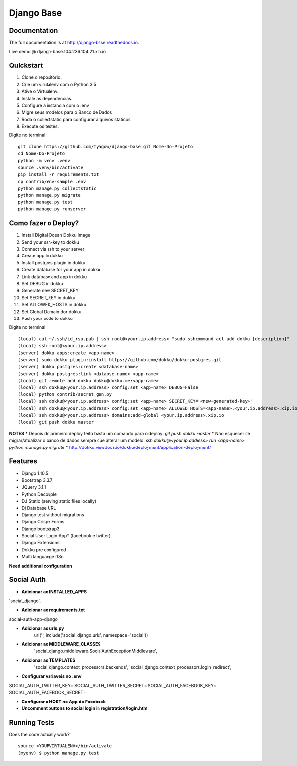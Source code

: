 =============================
Django Base
=============================


.. image:: https://travis-ci.org/tyagow/django-base.svg?branch=master
    :target: https://travis-ci.org/tyagow/django-base

Documentation
-------------

The full documentation is at http://django-base.readthedocs.io.

Live demo @ django-base.104.236.104.21.xip.io

Quickstart
----------

1. Clone o repositório.
2. Crie um virutalenv com o Python 3.5
3. Ative o Virtualenv.
4. Instale as dependencias.
5. Configure a instancia com o .env
6. Migre seus modelos para o Banco de Dados
7. Roda o collectstatic para configurar arquivos staticos
8. Execute os testes.

Digite no terminal::

    git clone https://github.com/tyagow/django-base.git Nome-Do-Projeto
    cd Nome-Do-Projeto
    python -m venv .venv
    source .venv/bin/activate
    pip install -r requirements.txt
    cp contrib/env-sample .env
    python manage.py collectstatic
    python manage.py migrate
    python manage.py test
    python manage.py runserver


Como fazer o Deploy?
---------------------------

1. Install Digital Ocean Dokku image
2. Send your ssh-key to dokku
3. Connect via ssh to your server
4. Create app in dokku
5. Install postgres plugin in dokku
6. Create database for your app in dokku
7. Link database and app in dokku
8. Set DEBUG in dokku
9. Generate new SECRET_KEY
10. Set SECRET_KEY in dokku
11. Set ALLOWED_HOSTS in dokku
12. Set Global Domain dor dokku
13. Push your code to dokku

Digite no terminal ::

    (local) cat ~/.ssh/id_rsa.pub | ssh root@<your.ip.address> "sudo sshcommand acl-add dokku [description]"
    (local) ssh root@<your.ip.address>
    (server) dokku apps:create <app-name>
    (server) sudo dokku plugin:install https://github.com/dokku/dokku-postgres.git
    (server) dokku postgres:create <database-name>
    (server) dokku postgres:link <databse-name> <app-name>
    (local) git remote add dokku dokku@dokku.me:<app-name>
    (local) ssh dokku@<your.ip.address> config:set <app-name> DEBUG=False
    (local) python contrib/secret_gen.py
    (local) ssh dokku@<your.ip.address> config:set <app-name> SECRET_KEY='<new-generated-key>'
    (local) ssh dokku@<your.ip.address> config:set <app-name> ALLOWED_HOSTS=<app-name>.<your.ip.address>.xip.io
    (local) ssh dokku@<your.ip.address> domains:add-global <your.ip.address>.xip.io
    (local) git push dokku master


**NOTES**
* Depois do primeiro deploy feito basta um comando para o deploy:
`git push dokku master`
* Não esquecer de migrar/atualizar o banco de dados sempre que alterar um modelo:
`ssh dokku@<your.ip.address> run <app-name> python manage.py migrate`
* http://dokku.viewdocs.io/dokku/deployment/application-deployment/


Features
--------

* Django 1.10.5
* Bootstrap 3.3.7
* JQuery 3.1.1
* Python Decouple
* DJ Static (serving static files locally)
* Dj Database URL
* Django test without migrations
* Django Crispy Forms
* Django bootstrap3
* Social User Login App* (facebook e twitter)
* Django Extensions
* Dokku pre configured
* Multi languange i18n

**Need additional configuration**

Social Auth
------------

* **Adicionar ao INSTALLED_APPS**
'social_django',

* **Adicionar ao requirements.txt**
social-auth-app-django

* **Adicionar ao urls.py**
    url('', include('social_django.urls', namespace='social'))

* **Adicionar ao MIDDLEWARE_CLASSES**
    'social_django.middleware.SocialAuthExceptionMiddleware',

* **Adicionar ao TEMPLATES**
                'social_django.context_processors.backends',
                'social_django.context_processors.login_redirect',

* **Configurar variaveis no .env**

SOCIAL_AUTH_TWITTER_KEY=
SOCIAL_AUTH_TWITTER_SECRET=
SOCIAL_AUTH_FACEBOOK_KEY=
SOCIAL_AUTH_FACEBOOK_SECRET=

* **Configurar o HOST no App do Facebook**

* **Uncomment buttons to social login in registration/login.html**
Running Tests
--------------

Does the code actually work?

::

    source <YOURVIRTUALENV>/bin/activate
    (myenv) $ python manage.py test


